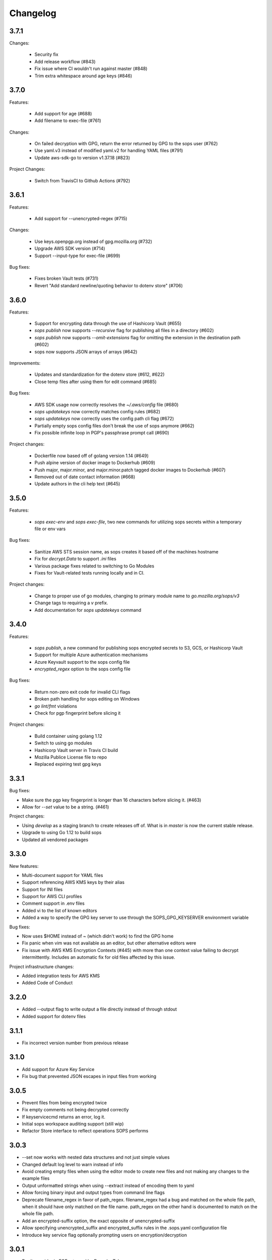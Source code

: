 Changelog
=========

3.7.1
-----
Changes:

    * Security fix
    * Add release workflow (#843)
    * Fix issue where CI wouldn't run against master (#848)
    * Trim extra whitespace around age keys (#846)

3.7.0
-----
Features:

    * Add support for age (#688)
    * Add filename to exec-file (#761)

Changes:

    * On failed decryption with GPG, return the error returned by GPG to the sops user (#762)
    * Use yaml.v3 instead of modified yaml.v2 for handling YAML files (#791)
    * Update aws-sdk-go to version v1.37.18 (#823)

Project Changes:

    * Switch from TravisCI to Github Actions (#792)

3.6.1
-----
Features:

    * Add support for --unencrypted-regex (#715)

Changes:

    * Use keys.openpgp.org instead of gpg.mozilla.org (#732)
    * Upgrade AWS SDK version (#714)
    * Support --input-type for exec-file (#699)

Bug fixes:

    * Fixes broken Vault tests (#731)
    * Revert "Add standard newline/quoting behavior to dotenv store" (#706)


3.6.0
-----
Features:

    * Support for encrypting data through the use of Hashicorp Vault (#655)
    * `sops publish` now supports `--recursive` flag for publishing all files in a directory (#602)
    * `sops publish` now supports `--omit-extensions` flag for omitting the extension in the destination path (#602)
    * sops now supports JSON arrays of arrays (#642)

Improvements:

    * Updates and standardization for the dotenv store (#612, #622)
    * Close temp files after using them for edit command (#685)

Bug fixes:

    * AWS SDK usage now correctly resolves the `~/.aws/config` file (#680)
    * `sops updatekeys` now correctly matches config rules (#682)
    * `sops updatekeys` now correctly uses the config path cli flag (#672)
    * Partially empty sops config files don't break the use of sops anymore (#662)
    * Fix possible infinite loop in PGP's passphrase prompt call (#690)

Project changes:

    * Dockerfile now based off of golang version 1.14 (#649)
    * Push alpine version of docker image to Dockerhub (#609)
    * Push major, major.minor, and major.minor.patch tagged docker images to Dockerhub (#607)
    * Removed out of date contact information (#668)
    * Update authors in the cli help text (#645)


3.5.0
-----
Features:

    * `sops exec-env` and `sops exec-file`, two new commands for utilizing sops secrets within a temporary file or env vars

Bug fixes:

    * Sanitize AWS STS session name, as sops creates it based off of the machines hostname
    * Fix for `decrypt.Data` to support `.ini` files
    * Various package fixes related to switching to Go Modules
    * Fixes for Vault-related tests running locally and in CI.

Project changes:

    * Change to proper use of go modules, changing to primary module name to `go.mozilla.org/sops/v3`
    * Change tags to requiring a `v` prefix.
    * Add documentation for `sops updatekeys` command

3.4.0
-----
Features:

    * `sops publish`, a new command for publishing sops encrypted secrets to S3, GCS, or Hashicorp Vault
    * Support for multiple Azure authentication mechanisms
    * Azure Keyvault support to the sops config file
    * `encrypted_regex` option to the sops config file

Bug fixes:

    * Return non-zero exit code for invalid CLI flags
    * Broken path handling for sops editing on Windows
    * `go lint/fmt` violations
    * Check for pgp fingerprint before slicing it

Project changes:

    * Build container using golang 1.12
    * Switch to using go modules
    * Hashicorp Vault server in Travis CI build
    * Mozilla Publice License file to repo
    * Replaced expiring test gpg keys

3.3.1
-----

Bug fixes:

* Make sure the pgp key fingerprint is longer than 16 characters before
  slicing it. (#463)
* Allow for `--set` value to be a string. (#461)

Project changes:

* Using `develop` as a staging branch to create releases off of. What
  is in `master` is now the current stable release.
* Upgrade to using Go 1.12 to build sops
* Updated all vendored packages

3.3.0
-----

New features:

* Multi-document support for YAML files
* Support referencing AWS KMS keys by their alias
* Support for INI files
* Support for AWS CLI profiles
* Comment support in .env files
* Added vi to the list of known editors
* Added a way to specify the GPG key server to use through the
  SOPS_GPG_KEYSERVER environment variable

Bug fixes:

* Now uses $HOME instead of ~ (which didn't work) to find the GPG home
* Fix panic when vim was not available as an editor, but other
  alternative editors were
* Fix issue with AWS KMS Encryption Contexts (#445) with more than one
  context value failing to decrypt intermittently. Includes an
  automatic fix for old files affected by this issue.

Project infrastructure changes:

* Added integration tests for AWS KMS
* Added Code of Conduct


3.2.0
-----

* Added --output flag to write output a file directly instead of
  through stdout
* Added support for dotenv files

3.1.1
-----

* Fix incorrect version number from previous release

3.1.0
-----

* Add support for Azure Key Service

* Fix bug that prevented JSON escapes in input files from working

3.0.5
-----

* Prevent files from being encrypted twice

* Fix empty comments not being decrypted correctly

* If keyservicecmd returns an error, log it.

* Initial sops workspace auditing support (still wip)

* Refactor Store interface to reflect operations SOPS performs

3.0.3
-----

* --set now works with nested data structures and not just simple
  values

* Changed default log level to warn instead of info

* Avoid creating empty files when using the editor mode to create new
  files and not making any changes to the example files

* Output unformatted strings when using --extract instead of encoding
  them to yaml

* Allow forcing binary input and output types from command line flags

* Deprecate filename_regex in favor of path_regex. filename_regex had
  a bug and matched on the whole file path, when it should have only
  matched on the file name. path_regex on the other hand is documented
  to match on the whole file path.

* Add an encrypted-suffix option, the exact opposite of
  unencrypted-suffix

* Allow specifying unencrypted_suffix and encrypted_suffix rules in
  the .sops.yaml configuration file

* Introduce key service flag optionally prompting users on
  encryption/decryption

3.0.1
-----

* Don't consider io.EOF returned by Decoder.Token as error

* add IsBinary: true to FileHints when encoding with crypto/openpgp 

* some improvements to error messages

3.0.0
-----

* Shamir secret sharing scheme support allows SOPS to require multiple master
  keys to access a data key and decrypt a file. See `sops groups -help` and the
  documentation in README.

* Keyservice to forward access to a local master key on a socket, similar to
  gpg-agent. See `sops keyservice --help` and the documentation in README.

* Encrypt comments by default

* Support for Google Compute Platform KMS

* Refactor of the store logic to separate the internal representation SOPS
  has of files from the external representation used in JSON and YAML files

* Reencoding of versions as string on sops 1.X files.
  **WARNING** this change breaks backward compatibility.
  SOPS shows an error message with instructions on how to solve
  this if it happens.
  
* Added command to reconfigure the keys used to encrypt/decrypt a file based on the .sops.yaml config file

* Retrieve missing PGP keys from gpg.mozilla.org

* Improved error messages for errors when decrypting files


2.0.0
-----

* [major] rewrite in Go

1.14
----

* [medium] Support AWS KMS Encryption Contexts
* [minor] Support insertion in encrypted documents via --set
* [minor] Read location of gpg binary from SOPS_GPG_EXEC env variables

1.13
----

* [minor] handle $EDITOR variable with parameters

1.12
----

* [minor] make sure filename_regex gets applied to file names, not paths
* [minor] move check of latest version under the -V flag
* [medium] fix handling of binary data to preserve file integrity
* [minor] try to use configuration when encrypting existing files

